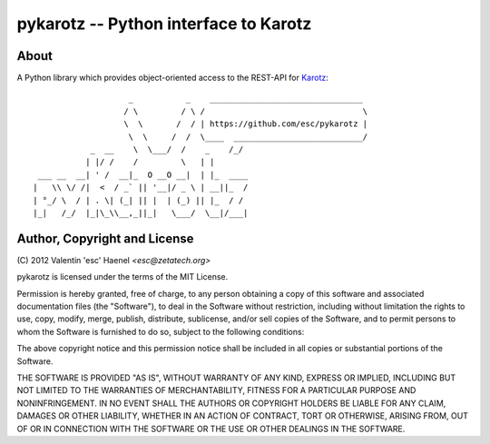======================================
pykarotz -- Python interface to Karotz
======================================

About
-----

A Python library which provides object-oriented access to the REST-API for
`Karotz`_::

                        _           _    ________________________________
                       / \         / \ /                                 \
                       \  \       /  / | https://github.com/esc/pykarotz |
                        \  \     /  /  \____  ___________________________/
                _  __    \  \___/  /    _    /_/
               | |/ /    /         \   | |
     ___ __  __| ' /  __|_  O __O __|  | |_  ____
    |   \\ \/ /|  <  / _` || '__|/ _ \ | __||_  /
    | °_/ \  / | . \| (_| || |  | (_) || |_  / /
    |_|   /_/  |_|\_\\__,_||_|   \___/  \__|/___|

.. _`Karotz`: http://www.karotz.com/home

Author, Copyright and License
-----------------------------

| (C) 2012 Valentin 'esc' Haenel `<esc@zetatech.org>`

pykarotz is licensed under the terms of the MIT License.

Permission is hereby granted, free of charge, to any person obtaining a copy of
this software and associated documentation files (the "Software"), to deal in
the Software without restriction, including without limitation the rights to
use, copy, modify, merge, publish, distribute, sublicense, and/or sell copies
of the Software, and to permit persons to whom the Software is furnished to do
so, subject to the following conditions:

The above copyright notice and this permission notice shall be included in all
copies or substantial portions of the Software.

THE SOFTWARE IS PROVIDED "AS IS", WITHOUT WARRANTY OF ANY KIND, EXPRESS OR
IMPLIED, INCLUDING BUT NOT LIMITED TO THE WARRANTIES OF MERCHANTABILITY,
FITNESS FOR A PARTICULAR PURPOSE AND NONINFRINGEMENT. IN NO EVENT SHALL THE
AUTHORS OR COPYRIGHT HOLDERS BE LIABLE FOR ANY CLAIM, DAMAGES OR OTHER
LIABILITY, WHETHER IN AN ACTION OF CONTRACT, TORT OR OTHERWISE, ARISING FROM,
OUT OF OR IN CONNECTION WITH THE SOFTWARE OR THE USE OR OTHER DEALINGS IN THE
SOFTWARE.
